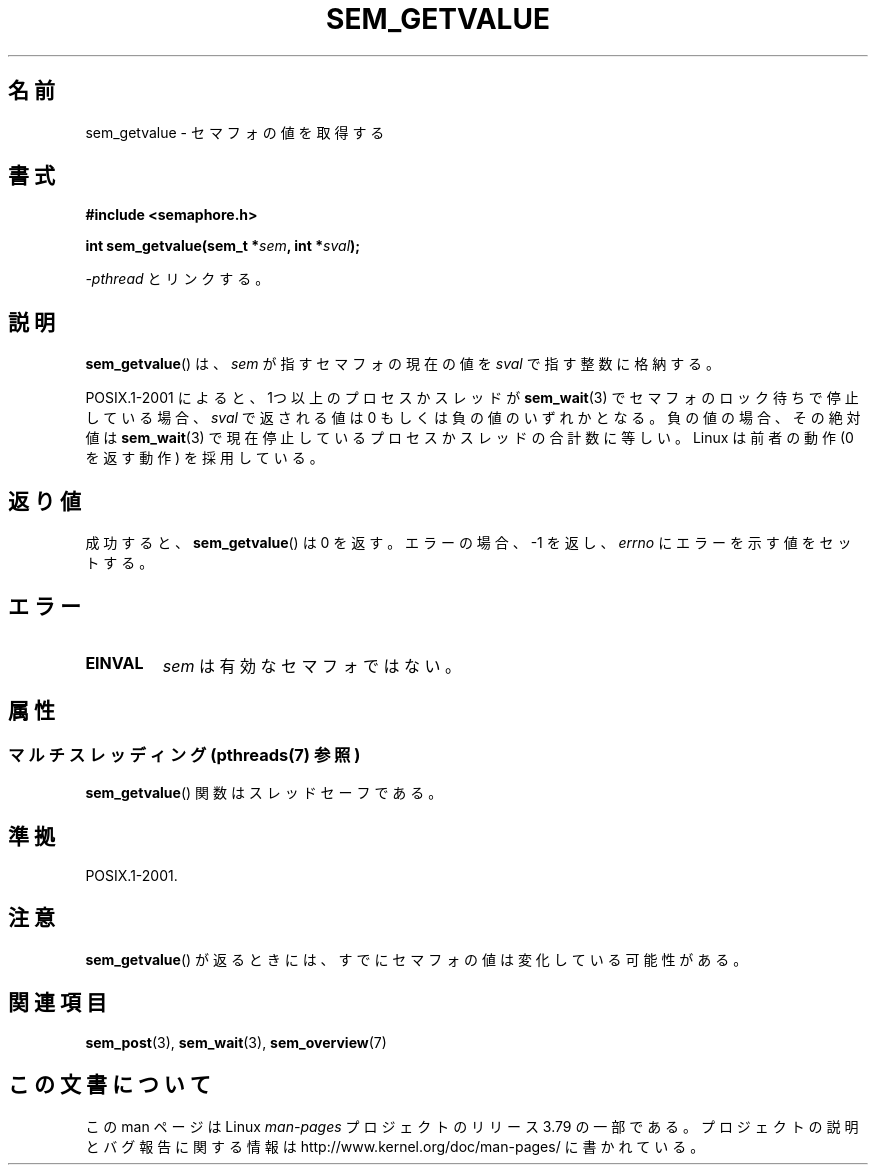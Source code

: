 .\" t
.\" Copyright (C) 2006 Michael Kerrisk <mtk.manpages@gmail.com>
.\"
.\" %%%LICENSE_START(VERBATIM)
.\" Permission is granted to make and distribute verbatim copies of this
.\" manual provided the copyright notice and this permission notice are
.\" preserved on all copies.
.\"
.\" Permission is granted to copy and distribute modified versions of this
.\" manual under the conditions for verbatim copying, provided that the
.\" entire resulting derived work is distributed under the terms of a
.\" permission notice identical to this one.
.\"
.\" Since the Linux kernel and libraries are constantly changing, this
.\" manual page may be incorrect or out-of-date.  The author(s) assume no
.\" responsibility for errors or omissions, or for damages resulting from
.\" the use of the information contained herein.  The author(s) may not
.\" have taken the same level of care in the production of this manual,
.\" which is licensed free of charge, as they might when working
.\" professionally.
.\"
.\" Formatted or processed versions of this manual, if unaccompanied by
.\" the source, must acknowledge the copyright and authors of this work.
.\" %%%LICENSE_END
.\"
.\"*******************************************************************
.\"
.\" This file was generated with po4a. Translate the source file.
.\"
.\"*******************************************************************
.\"
.\" Japanese Version Copyright (c) 2006 Akihiro MOTOKI all rights reserved.
.\" Translated 2006-04-18, Akihiro MOTOKI <amotoki@dd.iij4u.or.jp>
.\"
.TH SEM_GETVALUE 3 2014\-03\-03 Linux "Linux Programmer's Manual"
.SH 名前
sem_getvalue \- セマフォの値を取得する
.SH 書式
.nf
\fB#include <semaphore.h>\fP
.sp
\fBint sem_getvalue(sem_t *\fP\fIsem\fP\fB, int *\fP\fIsval\fP\fB);\fP
.fi
.sp
\fI\-pthread\fP とリンクする。
.SH 説明
\fBsem_getvalue\fP()  は、 \fIsem\fP が指すセマフォの現在の値を \fIsval\fP で指す整数に格納する。

POSIX.1\-2001 によると、 1つ以上のプロセスかスレッドが \fBsem_wait\fP(3)  でセマフォのロック待ちで停止している場合、
\fIsval\fP で返される値は 0 もしくは負の値のいずれかとなる。 負の値の場合、その絶対値は \fBsem_wait\fP(3)
で現在停止しているプロセスかスレッドの合計数に等しい。 Linux は前者の動作 (0 を返す動作) を採用している。
.SH 返り値
成功すると、 \fBsem_getvalue\fP()  は 0 を返す。エラーの場合、\-1 を返し、 \fIerrno\fP にエラーを示す値をセットする。
.SH エラー
.TP 
\fBEINVAL\fP
\fIsem\fP は有効なセマフォではない。
.SH 属性
.SS "マルチスレッディング (pthreads(7) 参照)"
\fBsem_getvalue\fP() 関数はスレッドセーフである。
.SH 準拠
POSIX.1\-2001.
.SH 注意
\fBsem_getvalue\fP()  が返るときには、すでにセマフォの値は変化している可能性がある。
.SH 関連項目
\fBsem_post\fP(3), \fBsem_wait\fP(3), \fBsem_overview\fP(7)
.SH この文書について
この man ページは Linux \fIman\-pages\fP プロジェクトのリリース 3.79 の一部
である。プロジェクトの説明とバグ報告に関する情報は
http://www.kernel.org/doc/man\-pages/ に書かれている。
